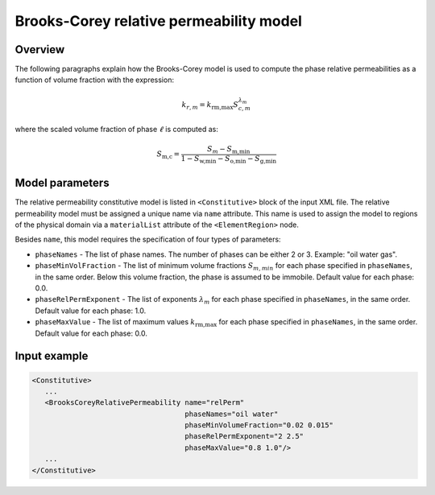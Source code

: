 .. _BrooksCoreyRelativePermeability:

############################################
Brooks-Corey relative permeability model
############################################

********
Overview
********

The following paragraphs explain how the Brooks-Corey
model is used to compute the phase relative permeabilities as a function
of volume fraction with the expression:

.. math::
    k_{r, m} = k_{\textit{rm,max}} S_{c,m}^{\lambda_{m}}

where the scaled volume fraction of phase :math:`\ell` is computed as:

.. math::

   S_{\textit{m,c}} = \frac{S_{m} - S_{\textit{m,min}} }{1 - S_{\textit{w,min}} - S_{\textit{o,min}} - S_{\textit{g,min}} }

****************
Model parameters
****************

The relative permeability constitutive model is listed in
``<Constitutive>`` block of the input XML file.
The relative permeability model must be assigned a unique name via
``name`` attribute.
This name is used to assign the model to regions of the physical
domain via a ``materialList`` attribute of the ``<ElementRegion>``
node.

Besides ``name``, this model requires the specification of four
types of parameters:

* ``phaseNames`` - The list of phase names. The number of phases can be either 2 or 3. Example: "oil water gas".

* ``phaseMinVolFraction`` - The list of minimum volume fractions :math:`S_{m,min}` for each phase specified in ``phaseNames``, in the same order. Below this volume fraction, the phase is assumed to be immobile. Default value for each phase: 0.0.

* ``phaseRelPermExponent`` - The list of exponents :math:`\lambda_{m}` for each phase specified in ``phaseNames``, in the same order. Default value for each phase: 1.0.

* ``phaseMaxValue`` - The list of maximum values :math:`k_{\textit{rm,max}}` for each phase specified in ``phaseNames``, in the same order. Default value for each phase: 0.0.


**************
Input example
**************

.. code-block:: xml

   <Constitutive>
      ...
      <BrooksCoreyRelativePermeability name="relPerm"
                                       phaseNames="oil water"
                                       phaseMinVolumeFraction="0.02 0.015"
                                       phaseRelPermExponent="2 2.5"
                                       phaseMaxValue="0.8 1.0"/>
      ...
   </Constitutive>

